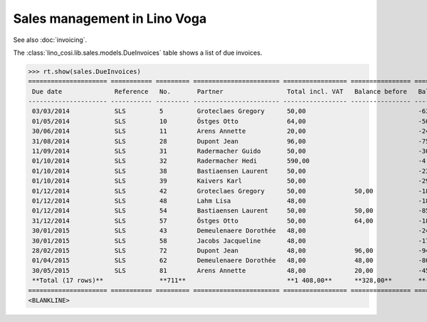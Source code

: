 .. _voga.specs.sales:

=============================
Sales management in Lino Voga
=============================

.. to test only this doc:

    $ python setup.py test -s tests.DocsTests.test_sales

    >>> from lino import startup
    >>> startup('lino_voga.projects.roger.settings.doctests')
    >>> from lino.api.doctest import *
    
See also :doc:`invoicing`. 

The :class:`lino_cosi.lib.sales.models.DueInvoices` table shows a list
of due invoices.

>>> rt.show(sales.DueInvoices)
===================== =========== ========= ======================= ================= ================ ================
 Due date              Reference   No.       Partner                 Total incl. VAT   Balance before   Balance to pay
--------------------- ----------- --------- ----------------------- ----------------- ---------------- ----------------
 03/03/2014            SLS         5         Groteclaes Gregory      50,00                              -630,00
 01/05/2014            SLS         10        Östges Otto             64,00                              -500,48
 30/06/2014            SLS         11        Arens Annette           20,00                              -240,60
 31/08/2014            SLS         28        Dupont Jean             96,00                              -758,40
 11/09/2014            SLS         31        Radermacher Guido       50,00                              -300,00
 01/10/2014            SLS         32        Radermacher Hedi        590,00                             -4 165,40
 01/10/2014            SLS         38        Bastiaensen Laurent     50,00                              -232,50
 01/10/2014            SLS         39        Kaivers Karl            50,00                              -298,50
 01/12/2014            SLS         42        Groteclaes Gregory      50,00             50,00            -185,00
 01/12/2014            SLS         48        Lahm Lisa               48,00                              -184,80
 01/12/2014            SLS         54        Bastiaensen Laurent     50,00             50,00            -85,00
 31/12/2014            SLS         57        Östges Otto             50,00             64,00            -186,00
 30/01/2015            SLS         43        Demeulenaere Dorothée   48,00                              -240,96
 30/01/2015            SLS         58        Jacobs Jacqueline       48,00                              -178,56
 28/02/2015            SLS         72        Dupont Jean             48,00             96,00            -94,56
 01/04/2015            SLS         62        Demeulenaere Dorothée   48,00             48,00            -80,16
 30/05/2015            SLS         81        Arens Annette           48,00             20,00            -45,60
 **Total (17 rows)**               **711**                           **1 408,00**      **328,00**       **-8 406,52**
===================== =========== ========= ======================= ================= ================ ================
<BLANKLINE>
